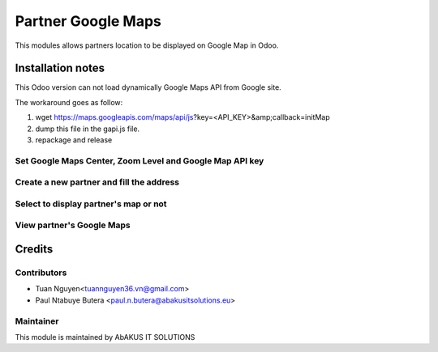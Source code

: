 =======================
Partner Google Maps
=======================

This modules allows partners location to be displayed on  Google Map in Odoo.

Installation notes
===================

This Odoo version can not load dynamically Google Maps API from Google site.

The workaround goes as follow:

1. wget https://maps.googleapis.com/maps/api/js?key=<API_KEY>&amp;callback=initMap

2. dump this file in the gapi.js file.

3. repackage and release


Set Google Maps Center, Zoom Level and Google Map API key
---------------------------------------------------------

.. figure:: static/description/Selection_077.png
   :alt: Input Usage
   :scale: 80 %
   :align: center
   :figclass: text-center

.. figure:: static/description/Selection_078.png
   :alt: Input Usage
   :scale: 80 %
   :align: center
   :figclass: text-center

Create a new partner and fill the address
-----------------------------------------
.. figure:: static/description/Selection_079.png
   :alt: Input Usage
   :scale: 80 %
   :align: center
   :figclass: text-center

Select to display partner's map or not
--------------------------------------
.. figure:: static/description/Selection_080.png
   :alt: Input Usage
   :scale: 80 %
   :align: center
   :figclass: text-center

View partner's Google Maps
--------------------------
.. figure:: static/description/Selection_081.png
   :alt: Input Usage
   :scale: 80 %
   :align: center
   :figclass: text-center

Credits
=======

Contributors
------------

* Tuan Nguyen<tuannguyen36.vn@gmail.com>
* Paul Ntabuye Butera <paul.n.butera@abakusitsolutions.eu>

Maintainer
-----------

.. image:: http://www.abakusitsolutions.eu/wp-content/themes/abakus/images/logo.gif
   :alt: AbAKUS IT SOLUTIONS
   :target: http://www.abakusitsolutions.eu

This module is maintained by AbAKUS IT SOLUTIONS